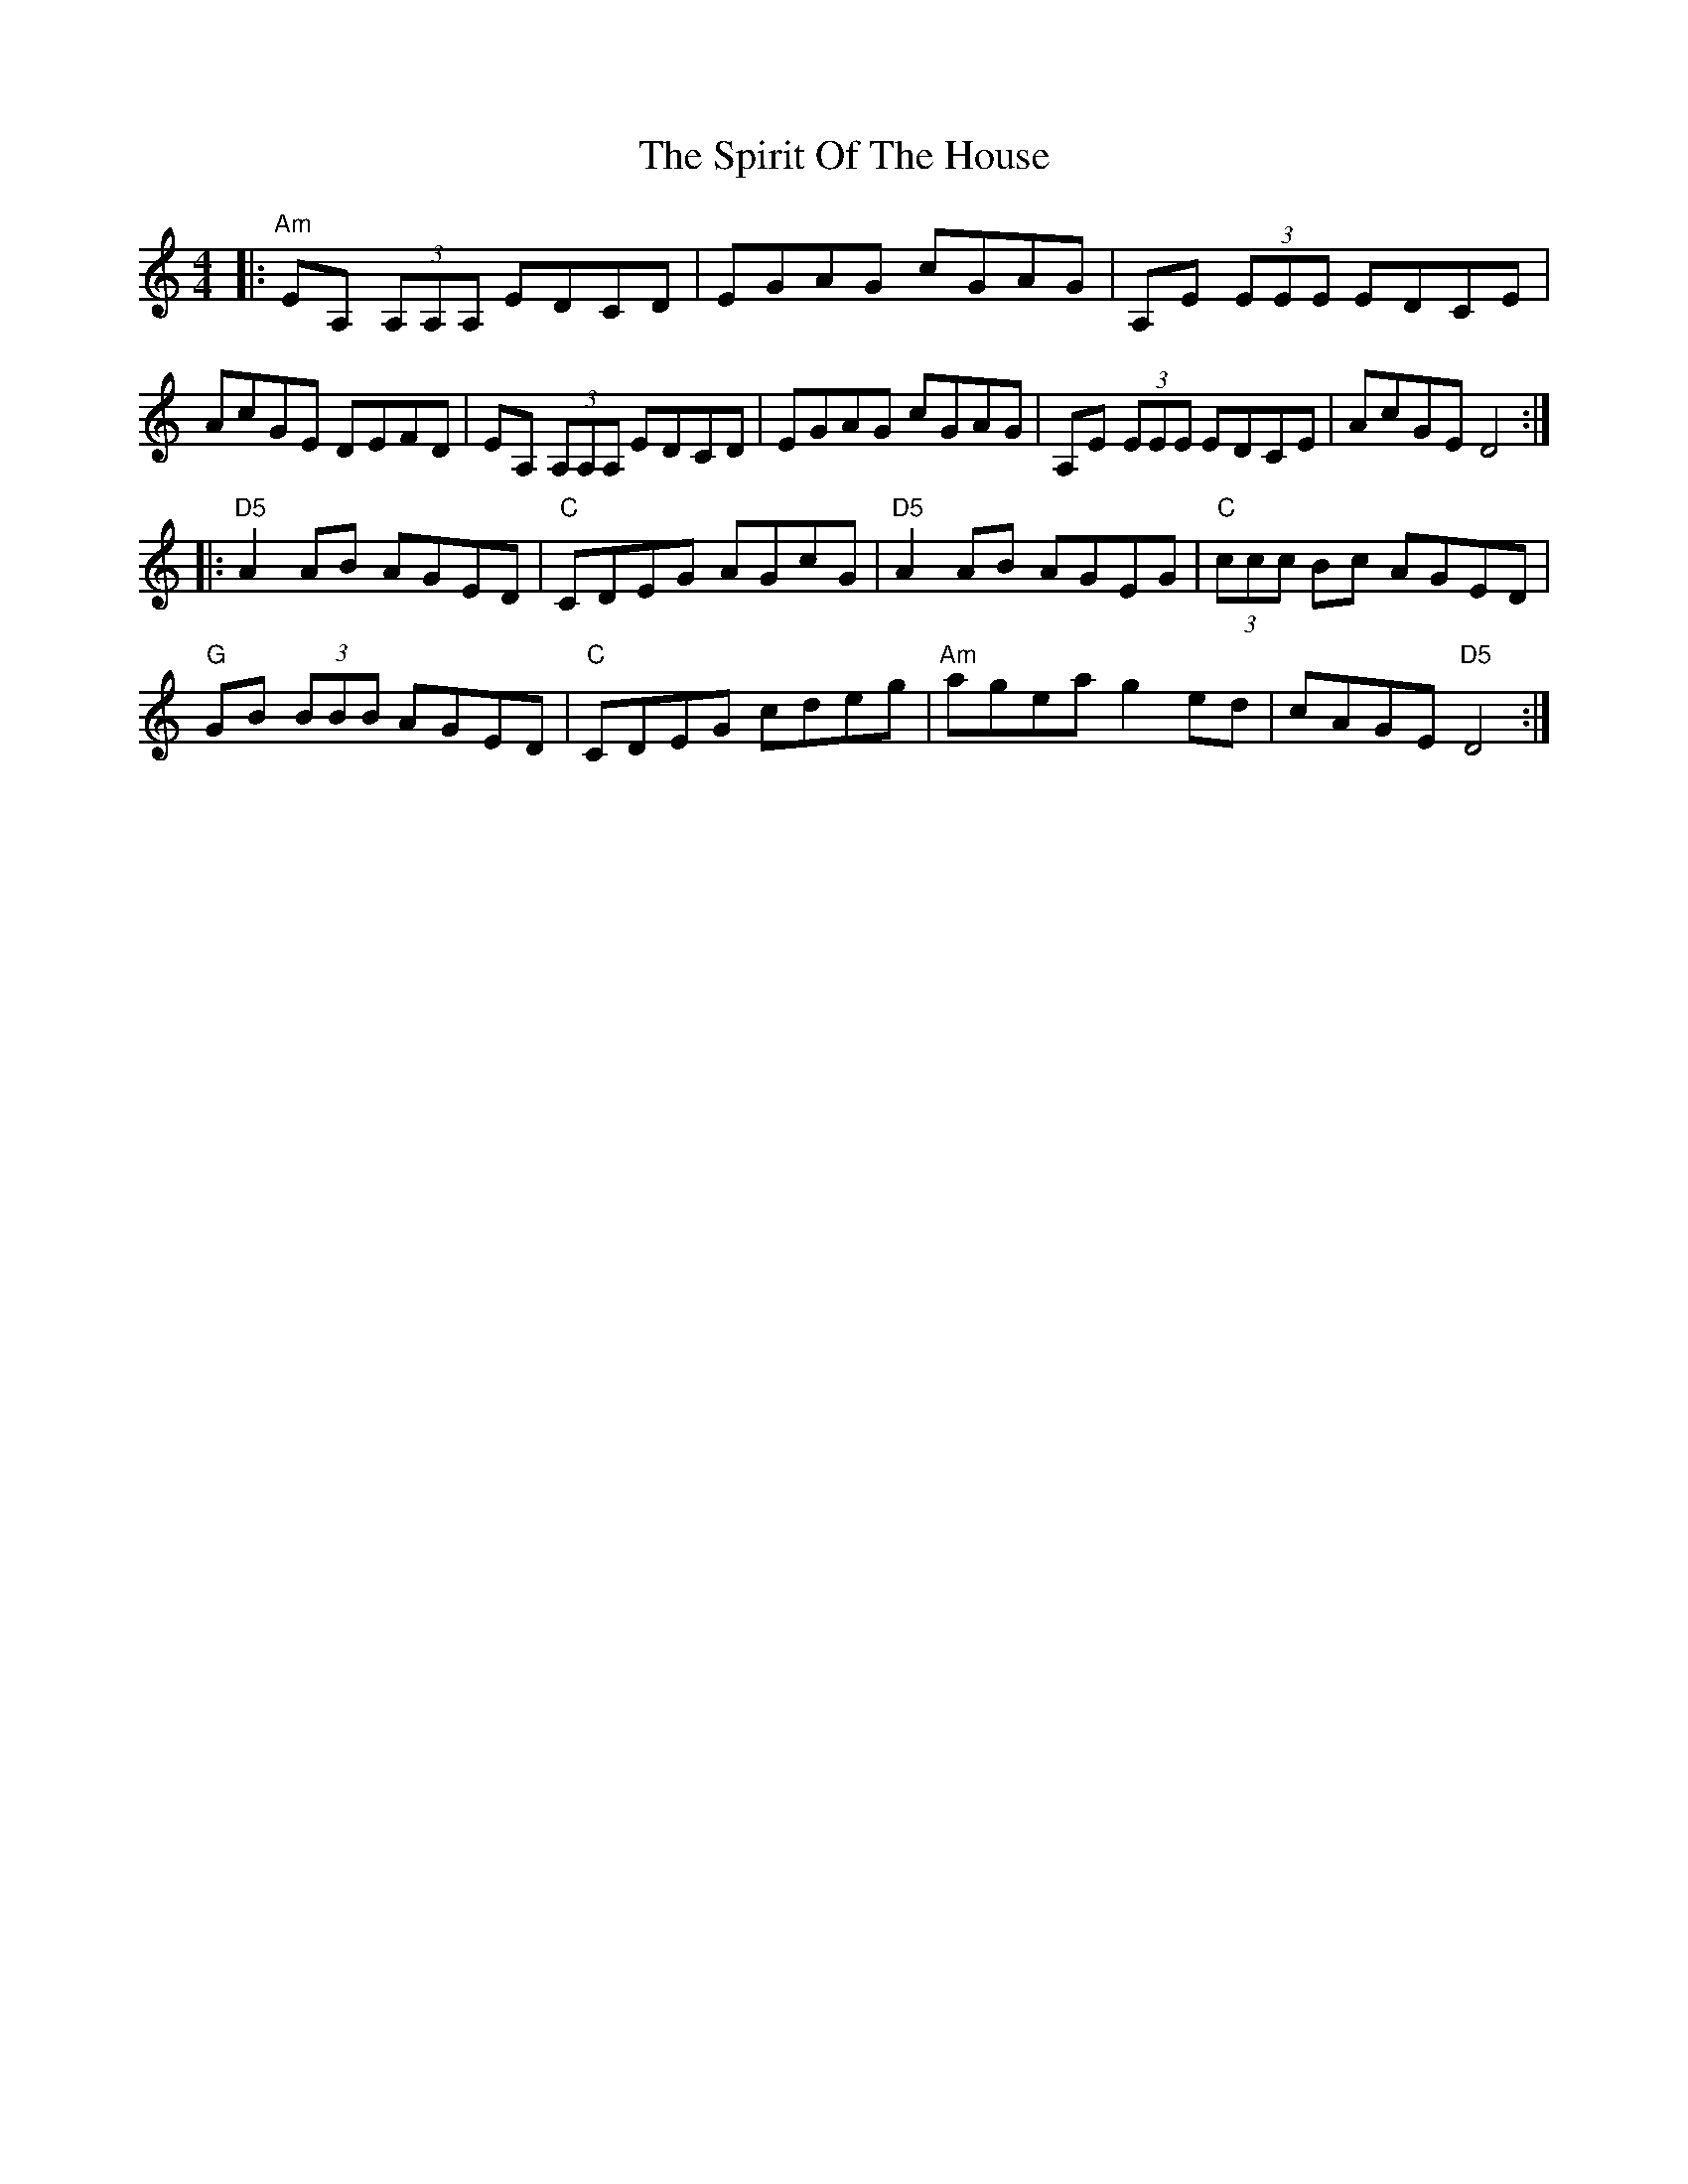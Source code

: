 X: 38069
T: Spirit Of The House, The
R: reel
M: 4/4
K: Ddorian
|:"Am" EA, (3A,A,A, EDCD|EGAG cGAG|A,E (3EEE EDCE|
AcGE DEFD|EA, (3A,A,A, EDCD|EGAG cGAG|A,E (3EEE EDCE|AcGE D4:|
|:"D5" A2 AB AGED|"C" CDEG AGcG|"D5" A2 AB AGEG|"C" (3ccc Bc AGED|
"G" GB (3BBB AGED|"C" CDEG cdeg|"Am" agea g2 ed|cAGE "D5" D4:|

